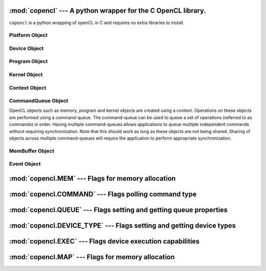 :mod:`copencl` --- A python wrapper for the C OpenCL library.
=============================================================

.. module:: copencl
   :synopsis: A python wrapper for the C OpenCL library.
.. moduleauthor:: Sean Ross-Ross <srossross@geospin.ca>

.. versionadded:: 1.0


``copencl`` is a python wrapping of openCL in C and requires no extra libraries to install.


.. function:: get_platforms( )

    Returns the list of platforms available can be obtained using the following function.
    
.. function:: get_devices( device_type )

    Returns the list of devices available on a platform can be obtained using the following function.
    
    `device_type` may be one of 'ALL','CPU', 'GPU', 'ACCELERATOR','DEFAULT'

Platform Object
----------------------

.. class:: Platform( )
    The Platform class has no constructor and must be gotten from :func:`GetPlatformIDs`
    
    
    .. method:: get_devices( )
    
        returns a list of devices available on this platform.
    
    .. attribute:: profile
        
        OpenCL profile string. 
        Returns the profile name supported by the implementation. The profile name returned can be one of the following strings:
        `FULL_PROFILE`  or `EMBEDDED_PROFILE` 

        
    .. attribute:: version


        Returns the OpenCL version supported by the implementation.

        The `major_version.minor_version`
    
    .. attribute:: name
    
        Platform name.

    .. attribute:: vendor

        Platform vendor.

    .. attribute:: extensions

        Returns a space separated list of extension names (the extension names themselves do not contain any spaces) 
        supported by the platform. 
        Extensions defined here must be supported by all devices associated with this platform.
    
Device Object
----------------------

.. class:: Device( )
    
    The Platform class has no constructor and must be gotten from a :class:`Platform` class or the function :func:`get_devices`
    
    .. attribute:: type
    
        The OpenCL device type.
        
    .. attribute:: vendor_id
    
        A unique device vendor identifier.
    
    .. attribute:: max_compute_units
        
        The number of parallel compute cores on the OpenCL device. The minimum value is 1.
        
        
    .. attribute:: max_work_item_dimentions
        
        Maximum dimensions that specify the global and local work-item IDs used by the data parallel execution model. 
        The minimum value is 3.
        
    .. attribute:: max_work_item_sizes
    
        Maximum number of work-items that can be specified in 
        each dimension of the work-group to :class:`Kernel`.
    
    .. attribute:: max_work_group_size
        
        Maximum number of work-items in a work-group executing a kernel using the data parallel execution model.
    
    .. attribute:: max_clock_frequency
    
        Maximum configured clock frequency of the device in MHz.
        
    .. attribute:: address_bits
        
        The default compute device address space size specified as an unsigned 
        integer value in bits. Currently supported values are 32 or 64 bits.

    .. attribute:: max_mem_alloc_size
    
        Max size of memory object allocation in bytes. 
    
    .. attribute:: max_parameter_size
    
        Max size in bytes of the arguments that can be passed to a kernel. 
        
        The minimum value is 256.
        
    .. attribute:: mem_base_addr_align
    
        Describes the alignment in bits of the base address of any allocated memory object.
        
    .. attribute:: min_data_type_align_size
    
        The smallest alignment in bytes which can be used for any data type.
        
    .. attribute:: global_mem_size
    
        Size of global device memory in bytes.
    
    .. attribute:: max_constant_buffer_size
    
        Max size in bytes of a constant buffer allocation. The minimum value is 64 KB.
    
    .. attribute:: max_constant_args
    
        Max number of arguments declared with the __constant qualifier in a kernel. The minimum value is 8.
        
    .. attribute:: local_mem_size
    
        Size of local memory arena in bytes. 
        
        The minimum value is 16 KB.
        
        
    .. attribute:: endian_little
    
        If  the OpenCL device is a little endian device.
        
    .. attribute:: available
    
        If the device is available.
    
    .. attribute:: name
    
        Device name

    .. attribute:: vendor
    
        Vendor name
        
    .. attribute:: driver_version
    
        OpenCL software driver version string in the form major_number.minor_number.
        
    .. attribute:: profile
    
        OpenCL profile
        
    .. attribute:: version
    
        OpenCL version string. Returns the OpenCL version supported by the device.
        
    .. attribute:: extensions
    
        Returns a space separated string of extension names.
        
        
Program Object
----------------------

.. class:: Program( context, source )

    An OpenCL program consists of a set of kernels that are identified 
    as functions declared with the ``__kernel`` 
    qualifier in the program source. 
    OpenCL programs may also contain auxiliary functions and constant 
    data that can be used by ``__kernel`` functions. 
    The program executable can be generated online or offline by the 
    OpenCL compiler for the appropriate target device(s).


    .. attribute:: Program.source
        
        The source code of the program.
        
    .. method:: Program.build_status( device )
    
        Returns the build status of program for a specific device as given by device.
    
    .. method:: Program.build_log( device )
    
        Return the build log when Program.build was called for device.
        
    .. method:: Program.build( devices [, options ] )

        Builds (compiles & links) a program executable from the program source
        or binary for all the devices or a specific device(s) in the OpenCL 
        context associated with program. OpenCL allows program executables to be 
        built using the source or the binary.

Kernel Object
----------------------

.. class:: Kernel( program, kernel_name )

    A kernel is a function declared in a program. 
    A kernel is identified by the ``__kernel`` qualifier applied to any function in a program. 
    A kernel object encapsulates the specific ``__kernel``
    function declared in a program and the argument values to be used when executing this ``__kernel``
    function.
        
    .. method:: set_arg( index , size, value )
    
        To execute a kernel, the kernel arguments must be set.
        
    .. method:: get_work_group_size( device )
    .. method:: get_compile_work_group_size( device )
    .. method:: get_local_mem_size( device )
    
        
    .. attribute:: name
        
        Kernel name
        
    .. attribute:: num_args
    
        Return the number of arguments to kernel.
        


Context Object
----------------------

.. class:: Context( )
    
    An OpenCL context is created with one or more devices. 
    Contexts are used by the OpenCL runtime for managing objects 
    such as command-queues, memory, program and kernel objects 
    and for executing kernels on one or more devices specified 
    in the context.

    .. attribute:: devices
    
        returns the devices associated with this context.
      

CommandQueue Object
----------------------
  
.. class:: CommandQueue

    OpenCL objects such as memory, program and kernel objects are 
    created using a context. Operations on these objects are 
    performed using a command-queue. The command-queue can be used 
    to queue a set of operations (referred to as commands) in 
    order. Having multiple command-queues allows applications 
    to queue multiple independent commands without requiring 
    synchronization. Note that this should work as long as these 
    objects are not being shared. Sharing of objects across 
    multiple command-queues will require the application to 
    perform appropriate synchronization.

    .. attribute:: profile_enabled
    
        Enable or disable profiling of commands in the command-queue. 
        
    .. attribute:: out_of_order_exec_mode_enabled
        
        Determines whether the commands queued in the command-queue are 
        executed in-order or out-of- order. If set, the commands in 
        the command-queue are executed out-of-order. Otherwise, 
        commands are executed in-order.
    
    .. method:: enqueue_kernel( kernel, global_work_size, local_work_size, event_wait_list )
        
        enqueues a command to execute a kernel on a device.
        
    .. method:: enqueue_read_buffer(  )
        
        
    .. method:: enqueue_write_buffer(  )
    
        
    .. method:: enqueue_native_kernel(  )
        
        enqueues a command to execute a native C/C++/Python function not compiled using the OpenCL compiler.
        
    .. method:: flush(  )
    
        Issues all previously queued OpenCL commands in command_queue 
        to the device associated with command_queue. flush only guarantees 
        that all queued commands to command_queue get issued to the appropriate device. 
        There is no guarantee that they will be complete after flush returns.
        
    .. method:: finish(  )
    
        Blocks until all previously queued OpenCL commands in command_queue are issued to the 
        associated device and have completed. finish does not return until all queued commands 
        in command_queue have been processed and completed. finish is also a 
        synchronization point.


MemBuffer Object
----------------------
    
.. class:: MemBuffer( context, flags, size [,host_ptr] )
    
    A buffer object stores a one-dimensional collection of elements.
    
    .. attribute:: size
    
        This size of the buffer in bytes.
        
    .. attribute:: flags
        
        
        
    .. attribute:: context

Event Object
----------------------

.. class:: Event( )

    .. attribute:: type 
           
    .. attribute:: status

    .. method wait( )
        
        Wait for event to complete.
    

:mod:`copencl.MEM` --- Flags for memory allocation 
=============================================================

.. module:: copencl.MEM
   :synopsis: Flags for memory allocation
.. moduleauthor:: Sean Ross-Ross <srossross@geospin.ca>

.. versionadded:: 1.0


.. data:: READ_WRITE

    This flag specifies that the memory object will be read and written by a kernel. 
    This is the default.
    
.. data:: WRITE_ONLY
    
    This flags specifies that the memory object will be written but not read by a kernel.
    Reading from a buffer or image object created with ``WRITE_ONLY`` inside a kernel is undefined.
    
.. data:: READ_ONLY

    This flag specifies that the memory object is a read-only memory object when used inside a kernel.
    Writing to a buffer or image object created with ``READ_ONLY`` inside a kernel is undefined.
    
.. data:: USE_HOST_PTR

    This flag is valid only if host_ptr is not NULL. If specified, 
    it indicates that the application wants the OpenCL implementation 
    to use memory referenced by host_ptr as the storage bits for the memory object.
    OpenCL implementations are allowed to cache the buffer contents
    pointed to by host_ptr in device memory. This cached copy can
    be used when kernels are executed on a device.
    
.. data:: ALLOC_HOST_PTR

    This flag specifies that the application wants the OpenCL 
    implementation to allocate memory from host accessible memory.
    
.. data:: COPY_HOST_PTR

    This flag is valid only if host_ptr is not NULL. If specified, 
    it indicates that the application wants the OpenCL implementation to 
    allocate memory for the memory object and copy the data from memory referenced by host_ptr.
    
    ``COPY_HOST_PTR`` and ``USE_HOST_PTR`` are mutually exclusive.
    ``COPY_HOST_PTR`` can be used with ``ALLOC_HOST_PTR`` to initialize 
    the contents of the cl_mem object allocated using host-accessible (e.g. PCIe) memory.
        
        
:mod:`copencl.COMMAND` --- Flags polling command type 
=============================================================

.. module:: copencl.COMMAND
   :synopsis: Flags
.. moduleauthor:: Sean Ross-Ross <srossross@geospin.ca>

.. versionadded:: 0.1

.. data:: NDRANGE_KERNEL
.. data:: TASK
.. data:: NATIVE_KERNEL
.. data:: NATIVE_KERNEL
.. data:: READ_IMAGE
.. data:: READ_IMAGE
.. data:: COPY_IMAGE
.. data:: COPY_BUFFER_TO_IMAGE
.. data:: COPY_IMAGE_TO_BUFFER

.. data:: MAP_BUFFER
.. data:: MAP_IMAGE
.. data:: UNMAP_MEM_OBJECT

.. data:: MARKER
.. data:: ACQUIRE_GL_OBJECTS
.. data:: RELEASE_GL_OBJECTS


:mod:`copencl.QUEUE` --- Flags setting and getting queue properties 
===================================================================

.. module:: copencl.QUEUE
   :synopsis: Flags
.. moduleauthor:: Sean Ross-Ross <srossross@geospin.ca>

.. versionadded:: 0.1


.. data:: OUT_OF_ORDER_EXEC_MODE_ENABLE
.. data:: PROFILING_ENABLE


:mod:`copencl.DEVICE_TYPE` --- Flags setting and getting device types 
==========================================================================

.. module:: copencl.DEVICE_TYPE
   :synopsis: Flags
.. moduleauthor:: Sean Ross-Ross <srossross@geospin.ca>

.. versionadded:: 0.1


.. data:: ALL
.. data:: CPU
.. data:: GPU
.. data:: ACCELERATOR
.. data:: DEFAULT


:mod:`copencl.EXEC` --- Flags device execution capabilities 
=============================================================

.. module:: copencl.EXEC
   :synopsis: Flags
.. moduleauthor:: Sean Ross-Ross <srossross@geospin.ca>

.. versionadded:: 0.1


.. data:: KERNEL
.. data:: NATIVE_KERNEL

:mod:`copencl.MAP` --- Flags for memory allocation 
=============================================================

.. module:: copencl.MAP
   :synopsis: Flags
.. moduleauthor:: Sean Ross-Ross <srossross@geospin.ca>

.. versionadded:: 0.1

.. data:: READ
.. data:: WRITE
